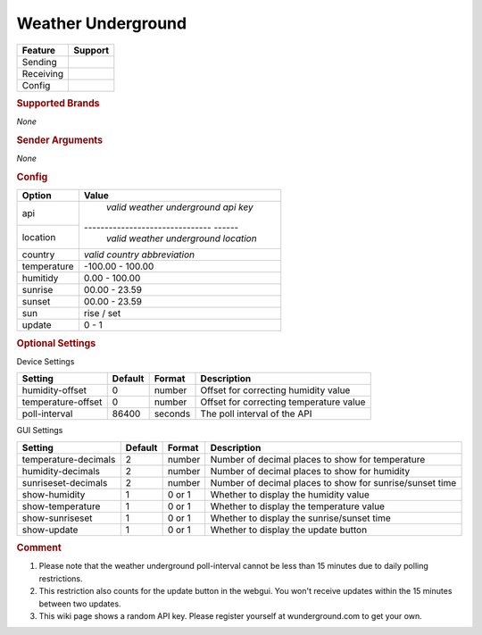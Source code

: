 .. |yes| image:: ../../../images/yes.png
.. |no| image:: ../../../images/no.png

.. role:: underline
   :class: underline

Weather Underground
===================

+------------------+-------------+
| **Feature**      | **Support** |
+------------------+-------------+
| Sending          | |no|        |
+------------------+-------------+
| Receiving        | |yes|       |
+------------------+-------------+
| Config           | |yes|       |
+------------------+-------------+

.. rubric:: Supported Brands

*None*

.. rubric:: Sender Arguments

*None*

.. rubric:: Config

.. code-block:: json
   :linenos:

   {
     "devices": {
       "outside": {
         "protocol": [ "wunderground" ],
         "id": [{
           "api": "xxxxxxxxxxxxxxxx",
           "location": "amsterdam",
           "country": "nl"
         }],
         "humidity": 76.00,
         "temperature": 7.00,
         "sunrise": 7.00,
         "sunset": 16.15,
         "sun": "set",
         "update": 1
        }
     },
     "gui": {
       "outside": {
         "name": "Temperature",
         "group": [ "Outside" ],
         "media": [ "all" ]
       }
     }
   }

+------------------+--------------------------------------+
| **Option**       | **Value**                            |
+------------------+--------------------------------------+
| api              | *valid weather underground api key*  |
+------------------+------------------------------- ------+
| location         | *valid weather underground location* |
+------------------+--------------------------------------+
| country          | *valid country abbreviation*         |
+------------------+--------------------------------------+
| temperature      | -100.00 - 100.00                     |
+------------------+--------------------------------------+
| humitidy         | 0.00 - 100.00                        |
+------------------+--------------------------------------+
| sunrise          | 00.00 - 23.59                        |
+------------------+--------------------------------------+
| sunset           | 00.00 - 23.59                        |
+------------------+--------------------------------------+
| sun              | rise / set                           |
+------------------+--------------------------------------+
| update           | 0 - 1                                |
+------------------+--------------------------------------+

.. rubric:: Optional Settings

:underline:`Device Settings`

+--------------------+-------------+------------+---------------------------------------------+
| **Setting**        | **Default** | **Format** | **Description**                             |
+--------------------+-------------+------------+---------------------------------------------+
| humidity-offset    | 0           | number     | Offset for correcting humidity value        |
+--------------------+-------------+------------+---------------------------------------------+
| temperature-offset | 0           | number     | Offset for correcting temperature value     |
+--------------------+-------------+------------+---------------------------------------------+
| poll-interval      | 86400       | seconds    | The poll interval of the API                |
+--------------------+-------------+------------+---------------------------------------------+

:underline:`GUI Settings`

+----------------------+-------------+------------+----------------------------------------------------------------------+
| **Setting**          | **Default** | **Format** | **Description**                                                      |
+----------------------+-------------+------------+----------------------------------------------------------------------+
| temperature-decimals | 2           | number     | Number of decimal places to show for temperature                     |
+----------------------+-------------+------------+----------------------------------------------------------------------+
| humidity-decimals    | 2           | number     | Number of decimal places to show for humidity                        |
+----------------------+-------------+------------+----------------------------------------------------------------------+
| sunriseset-decimals  | 2           | number     | Number of decimal places to show for sunrise/sunset time             |
+----------------------+-------------+------------+----------------------------------------------------------------------+
| show-humidity        | 1           | 0 or 1     | Whether to display the humidity value                                |
+----------------------+-------------+------------+----------------------------------------------------------------------+
| show-temperature     | 1           | 0 or 1     | Whether to display the temperature value                             |
+----------------------+-------------+------------+----------------------------------------------------------------------+
| show-sunriseset      | 1           | 0 or 1     | Whether to display the sunrise/sunset time                           |
+----------------------+-------------+------------+----------------------------------------------------------------------+
| show-update          | 1           | 0 or 1     | Whether to display the update button                                 |
+----------------------+-------------+------------+----------------------------------------------------------------------+


.. rubric:: Comment


#. Please note that the weather underground poll-interval cannot be less than 15 minutes due to daily polling restrictions.
#. This restriction also counts for the update button in the webgui. You won't receive updates within the 15 minutes between two updates.
#. This wiki page shows a random API key. Please register yourself at wunderground.com to get your own.
